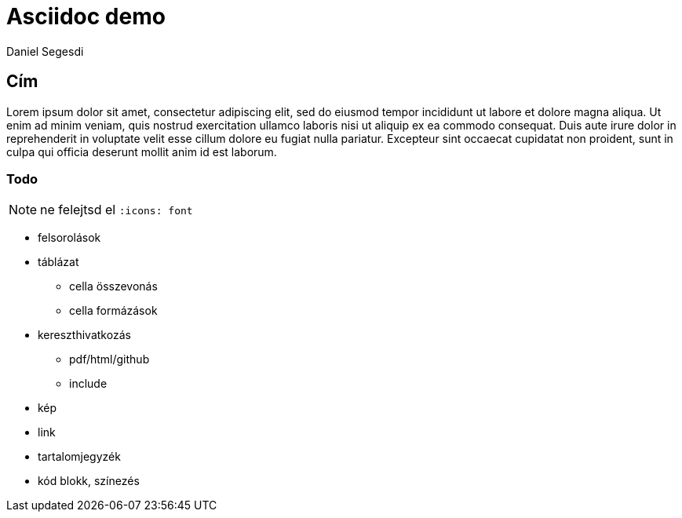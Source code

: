 = Asciidoc demo
Daniel Segesdi


== Cím
Lorem ipsum dolor sit amet, consectetur adipiscing elit, sed do eiusmod tempor incididunt ut labore et dolore magna aliqua. Ut enim ad minim veniam, quis nostrud exercitation ullamco laboris nisi ut aliquip ex ea commodo consequat. Duis aute irure dolor in reprehenderit in voluptate velit esse cillum dolore eu fugiat nulla pariatur. Excepteur sint occaecat cupidatat non proident, sunt in culpa qui officia deserunt mollit anim id est laborum.

=== Todo

NOTE: ne felejtsd el `:icons: font`

* felsorolások
* táblázat
** cella összevonás
** cella formázások
* kereszthivatkozás
** pdf/html/github
** include
* kép
* link
* tartalomjegyzék
* kód blokk, színezés
